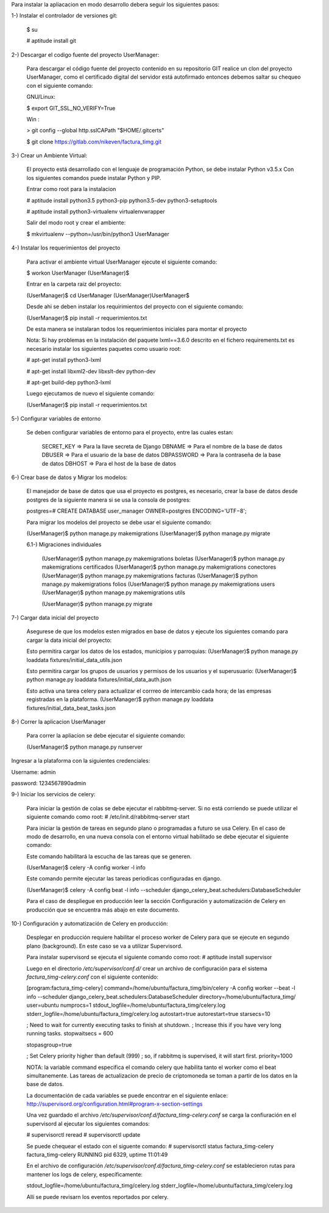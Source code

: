 Para instalar la apliacacion en modo desarrollo debera seguir los siguientes pasos:

1-) Instalar el controlador de versiones git:
    
    $ su

    # aptitude install git

2-) Descargar el codigo fuente del proyecto UserManager:

    Para descargar el código fuente del proyecto contenido en su repositorio GIT realice un clon del proyecto UserManager, como el certificado digital del servidor está autofirmado entonces debemos saltar su chequeo con el siguiente comando:

    GNU/Linux:

    $ export GIT_SSL_NO_VERIFY=True

    Win :

    > git config --global http.sslCAPath "$HOME/.gitcerts"

    $ git clone https://gitlab.com/nikeven/factura_timg.git

3-) Crear un Ambiente Virtual:

    El proyecto está desarrollado con el lenguaje de programación Python, se debe instalar Python v3.5.x Con los siguientes comandos puede instalar Python y PIP.

    Entrar como root para la instalacion 

    # aptitude install python3.5 python3-pip python3.5-dev python3-setuptools

    # aptitude install python3-virtualenv virtualenvwrapper

    Salir del modo root y crear el ambiente:

    $ mkvirtualenv --python=/usr/bin/python3 UserManager

4-) Instalar los requerimientos del proyecto 

    Para activar el ambiente virtual UserManager ejecute el siguiente comando:

    $ workon UserManager
    (UserManager)$

    Entrar en la carpeta raiz del proyecto:

    (UserManager)$ cd UserManager
    (UserManager)UserManager$ 

    Desde ahi se deben instalar los requirimientos del proyecto con el siguiente comando:

    (UserManager)$ pip install -r requerimientos.txt

    De esta manera se instalaran todos los requerimientos iniciales para montar el proyecto 
    
    Nota: Si hay problemas en la instalación del paquete lxml==3.6.0 descrito en el fichero requirements.txt es
    necesario instalar los siguientes paquetes como usuario root:

    # apt-get install python3-lxml
    
    # apt-get install libxml2-dev libxslt-dev python-dev

    # apt-get build-dep python3-lxml

    Luego ejecutamos de nuevo el siguiente comando:

    (UserManager)$ pip install -r requerimientos.txt


5-) Configurar variables de entorno

    Se deben configurar variables de entorno para el proyecto, entre las cuales estan:

        SECRET_KEY => Para la llave secreta de Django
        DBNAME => Para el nombre de la base de datos
        DBUSER => Para el usuario de la base de datos
        DBPASSWORD => Para la contraseña de la base de datos
        DBHOST => Para el host de la base de datos

6-) Crear base de datos y Migrar los modelos:

    El manejador de base de datos que usa el proyecto es postgres, es necesario, crear la base de datos desde postgres de la siguiente manera si se usa la consola de postgres:

    postgres=# CREATE DATABASE user_manager OWNER=postgres ENCODING='UTF−8';

    Para migrar los modelos del proyecto se debe usar el siguiente comando:

    (UserManager)$ python manage.py makemigrations
    (UserManager)$ python manage.py migrate

    6.1-) Migraciones individuales

        (UserManager)$ python manage.py makemigrations boletas
        (UserManager)$ python manage.py makemigrations certificados
        (UserManager)$ python manage.py makemigrations conectores
        (UserManager)$ python manage.py makemigrations facturas
        (UserManager)$ python manage.py makemigrations folios
        (UserManager)$ python manage.py makemigrations users
        (UserManager)$ python manage.py makemigrations utils

        (UserManager)$ python manage.py migrate

7-) Cargar data inicial del proyecto 

    Asegurese de que los modelos esten migrados en base de datos y ejecute los siguientes comando para cargar la data inicial del proyecto:

    Esto permitira cargar los datos de los estados, municipios y parroquias:
    (UserManager)$ python manage.py loaddata fixtures/initial_data_utils.json
    
    Esto permitira cargar los grupos de usuarios y permisos de los usuarios y el superusuario:
    (UserManager)$  python manage.py loaddata fixtures/initial_data_auth.json

    Esto activa una tarea celery para actualizar el corrreo de intercambio cada hora; de las empresas registradas en la plataforma.
    (UserManager)$  python manage.py loaddata fixtures/initial_data_beat_tasks.json



8-) Correr la aplicacion UserManager

    Para correr la apliacion se debe  ejecutar el siguiente comando:

    (UserManager)$ python manage.py runserver

Ingresar a la plataforma con la siguientes credenciales:

Username: admin

password: 1234567890admin


9-) Iniciar los servicios de celery:

    Para iniciar la gestión de colas se debe ejecutar el rabbitmq-server. Si no está corriendo
    se puede utilizar el siguiente comando como root:
    # /etc/init.d/rabbitmq-server start
    
    Para iniciar la gestión de tareas en segundo plano o programadas a futuro se usa Celery.
    En el caso de modo de desarrollo, en una nueva consola con el entorno virtual habilitado 
    se debe ejecutar el siguiente comando:

    Este comando habilitará la escucha de las tareas que se generen.
    
    (UserManager)$ celery -A config worker -l info

    Este comando permite ejecutar las tareas periodicas configuradas en django.
    
    (UserManager)$ celery -A config beat -l info --scheduler django_celery_beat.schedulers:DatabaseScheduler


    Para el caso de despliegue en producción leer la sección Configuración y automatización de Celery en producción que se encuentra más abajo en este documento.


10-) Configuración y automatización de Celery en producción:

    Desplegar en producción requiere habilitar el proceso worker de Celery
    para que se ejecute en segundo plano (background). En este caso se va a utilizar Supervisord.

    Para instalar supervisord se ejecuta el siguiente comando como root:
    # aptitude install supervisor

    Luego en el directorio `/etc/supervisor/conf.d/` crear un archivo de configuración 
    para el sistema `factura_timg-celery.conf` con el siguiente contenido:

    [program:factura_timg-celery]
    command=/home/ubuntu/factura_timg/bin/celery -A config worker --beat -l info --scheduler django_celery_beat.schedulers:DatabaseScheduler
    directory=/home/ubuntu/factura_timg/
    user=ubuntu
    numprocs=1
    stdout_logfile=/home/ubuntu/factura_timg/celery.log
    stderr_logfile=/home/ubuntu/factura_timg/celery.log
    autostart=true
    autorestart=true
    starsecs=10

    ; Need to wait for currently executing tasks to finish at shutdown.
    ; Increase this if you have very long running tasks.
    stopwaitsecs = 600

    stopasgroup=true

    ; Set Celery priority higher than default (999)
    ; so, if rabbitmq is supervised, it will start first.
    priority=1000

    NOTA: la variable command especifica el comando celery que habilita tanto el worker como el beat
    simultanemente. Las tareas de actualizacion de precio de criptomoneda se toman a partir de los
    datos en la base de datos.


    La documentación de cada variables se puede encontrar en el siguiente enlace:
    http://supervisord.org/configuration.html#program-x-section-settings

    Una vez guardado el archivo `/etc/supervisor/conf.d/factura_timg-celery.conf` se
    carga la confiuración en el supervisord al ejecutar los siguientes comandos:

    # supervisorctl reread
    # supervisorctl update

    Se puede chequear el estado con el siguente comando:
    # supervisorctl status factura_timg-celery
    factura_timg-celery                   RUNNING   pid 6329, uptime 11:01:49

    En el archivo de configuración `/etc/supervisor/conf.d/factura_timg-celery.conf`
    se establecieron rutas para mantener los logs de celery, específicamente:

    stdout_logfile=/home/ubuntu/factura_timg/celery.log
    stderr_logfile=/home/ubuntu/factura_timg/celery.log

    Allí se puede revisarn los eventos reportados por celery.
